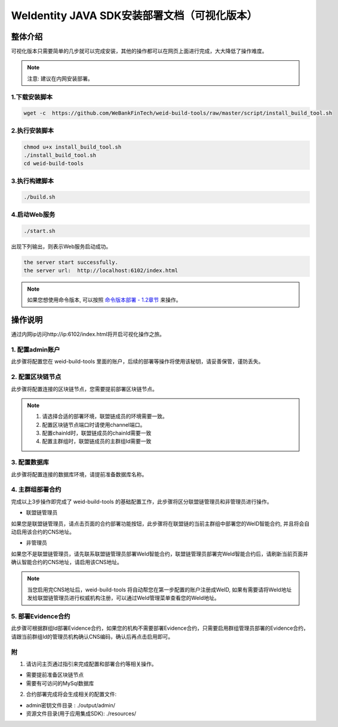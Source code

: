 .. role:: raw-html-m2r(raw)
   :format: html

.. _weidentity-installation-by-sourcecode:

WeIdentity JAVA SDK安装部署文档（可视化版本）
=================================================

整体介绍
--------

可视化版本只需要简单的几步就可以完成安装，其他的操作都可以在网页上面进行完成，大大降低了操作难度。

.. note::
     注意: 建议在内网安装部署。


1.下载安装脚本
""""""""""
.. code-block:: shell

  wget -c  https://github.com/WeBankFinTech/weid-build-tools/raw/master/script/install_build_tool.sh

2.执行安装脚本
""""""""""

.. code-block:: shell

  chmod u+x install_build_tool.sh
  ./install_build_tool.sh
  cd weid-build-tools

3.执行构建脚本
""""""""""

.. code-block:: shell

  ./build.sh

4.启动Web服务
""""""""""

.. code-block:: shell

  ./start.sh

出现下列输出，则表示Web服务启动成功。

.. code-block:: shell

    the server start successfully.
    the server url:  http://localhost:6102/index.html

.. note::
     如果您想使用命令版本, 可以按照 `命令版本部署 - 1.2章节 <./weidentity-build-with-deploy.html>`_ 来操作。

操作说明
--------

通过内网ip访问http://ip:6102/index.html将开启可视化操作之旅。

1. 配置admin账户
""""""""""

此步骤将配置您在 weid-build-tools 里面的账户，后续的部署等操作将使用该秘钥，请妥善保管，谨防丢失。

2. 配置区块链节点
""""""""""

此步骤将配置连接的区块链节点，您需要提前部署区块链节点。

.. note::
     1. 请选择合适的部署环境，联盟链成员的环境需要一致。
     2. 配置区块链节点端口时请使用channel端口。
     3. 配置chainId时，联盟链成员的chainId需要一致
     4. 配置主群组时，联盟链成员的主群组Id需要一致

3. 配置数据库
""""""""""

此步骤将配置连接的数据库环境，请提前准备数据库名称。

4. 主群组部署合约
""""""""""

完成以上3步操作即完成了 weid-build-tools 的基础配置工作，此步骤将区分联盟链管理员和非管理员进行操作。

* 联盟链管理员

如果您是联盟链管理员，请点击页面的合约部署功能按钮，此步骤将在联盟链的当前主群组中部署您的WeID智能合约, 并且将会自动启用该合约的CNS地址。


* 非管理员

如果您不是联盟链管理员，请先联系联盟链管理员部署WeId智能合约，联盟链管理员部署完WeId智能合约后，请刷新当前页面并确认智能合约的CNS地址，请启用该CNS地址。

.. note::
     当您启用完CNS地址后，weid-build-tools 将自动帮您在第一步配置的账户注册成WeID, 如果有需要请将WeId地址发给联盟链管理员进行权威机构注册，可以通过WeId管理菜单查看您的WeId地址。

5. 部署Evidence合约
""""""""""

此步骤可根据群组Id部署Evidence合约，如果您的机构不需要部署Evidence合约，只需要启用群组管理员部署的Evidence合约，请跟当前群组Id的管理员机构确认CNS编码，确认后再点击启用即可。


附
""""""""""""""""""""""""""""""""

1. 请访问主页通过指引来完成配置和部署合约等相关操作。

* 需要提前准备区块链节点

* 需要有可访问的MySql数据库


2. 合约部署完成将会生成相关的配置文件:

* admin密钥文件目录 : ./output/admin/

* 资源文件目录(用于应用集成SDK): ./resources/
